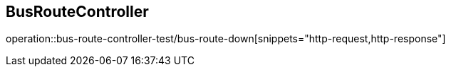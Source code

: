 == BusRouteController
operation::bus-route-controller-test/bus-route-down[snippets="http-request,http-response"]